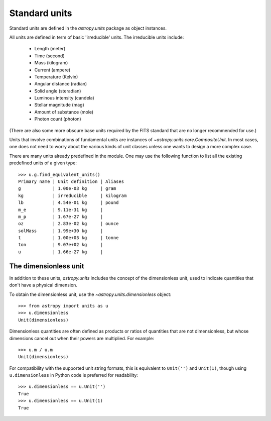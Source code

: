 Standard units
==============

Standard units are defined in the `astropy.units` package as object
instances.

All units are defined in term of basic 'irreducible' units. The
irreducible units include:

  - Length (meter)
  - Time (second)
  - Mass (kilogram)
  - Current (ampere)
  - Temperature (Kelvin)
  - Angular distance (radian)
  - Solid angle (steradian)
  - Luminous intensity (candela)
  - Stellar magnitude (mag)
  - Amount of substance (mole)
  - Photon count (photon)

(There are also some more obscure base units required by the FITS
standard that are no longer recommended for use.)

Units that involve combinations of fundamental units are instances of
`~astropy.units.core.CompositeUnit`. In most cases, one does not need
to worry about the various kinds of unit classes unless one wants to
design a more complex case.

There are many units already predefined in the module. One may use the
following function to list all the existing predefined units of a
given type::

  >>> u.g.find_equivalent_units()
  Primary name | Unit definition | Aliases
  g            | 1.00e-03 kg     | gram
  kg           | irreducible     | kilogram
  lb           | 4.54e-01 kg     | pound
  m_e          | 9.11e-31 kg     |
  m_p          | 1.67e-27 kg     |
  oz           | 2.83e-02 kg     | ounce
  solMass      | 1.99e+30 kg     |
  t            | 1.00e+03 kg     | tonne
  ton          | 9.07e+02 kg     |
  u            | 1.66e-27 kg     |

The dimensionless unit
----------------------

In addition to these units, `astropy.units` includes the concept of
the dimensionless unit, used to indicate quantities that don't have a
physical dimension.

To obtain the dimensionless unit, use the
`~astropy.units.dimensionless` object::

   >>> from astropy import units as u
   >>> u.dimensionless
   Unit(dimensionless)

Dimensionless quantities are often defined as products or ratios of
quantities that are not dimensionless, but whose dimensions cancel out
when their powers are multiplied.  For example::

   >>> u.m / u.m
   Unit(dimensionless)

For compatibility with the supported unit string formats, this is
equivalent to ``Unit('')`` and ``Unit(1)``, though using
``u.dimensionless`` in Python code is preferred for readability::

   >>> u.dimensionless == u.Unit('')
   True
   >>> u.dimensionless == u.Unit(1)
   True
